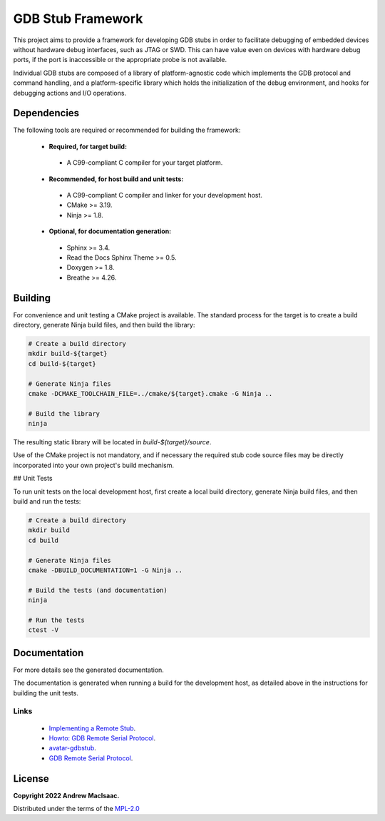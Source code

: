 GDB Stub Framework
==================

This project aims to provide a framework for developing GDB stubs in order to facilitate debugging
of embedded devices without hardware debug interfaces, such as JTAG or SWD.  This can have value
even on devices with hardware debug ports, if the port is inaccessible or the appropriate probe is
not available.

Individual GDB stubs are composed of a library of platform-agnostic code which implements the GDB
protocol and command handling, and a platform-specific library which holds the initialization of the
debug environment, and hooks for debugging actions and I/O operations.

Dependencies
------------

The following tools are required or recommended for building the framework:

 * **Required, for target build:**

  + A C99-compliant C compiler for your target platform.

 * **Recommended, for host build and unit tests:**

  + A C99-compliant C compiler and linker for your development host.
  + CMake >= 3.19.
  + Ninja >= 1.8.

 * **Optional, for documentation generation:**

  + Sphinx >= 3.4.
  + Read the Docs Sphinx Theme >= 0.5.
  + Doxygen >= 1.8.
  + Breathe >= 4.26.

Building
--------

For convenience and unit testing a CMake project is available.  The standard
process for the target is to create a build directory, generate Ninja build files, and then build
the library:

.. code-block:: bash

    # Create a build directory
    mkdir build-${target}
    cd build-${target}

    # Generate Ninja files
    cmake -DCMAKE_TOOLCHAIN_FILE=../cmake/${target}.cmake -G Ninja ..

    # Build the library
    ninja

The resulting static library will be located in `build-${target}/source`.

Use of the CMake project is not mandatory, and if necessary the required stub code source files may
be directly incorporated into your own project's build mechanism.

## Unit Tests

To run unit tests on the local development host, first create a local build directory, generate
Ninja build files, and then build and run the tests:

.. code-block:: bash

    # Create a build directory
    mkdir build
    cd build

    # Generate Ninja files
    cmake -DBUILD_DOCUMENTATION=1 -G Ninja ..

    # Build the tests (and documentation)
    ninja

    # Run the tests
    ctest -V

Documentation
-------------

For more details see the generated documentation.

The documentation is generated when running a build for the development host, as detailed above in
the instructions for building the unit tests.

Links
^^^^^

 * `Implementing a Remote Stub <https://sourceware.org/gdb/onlinedocs/gdb/Remote-Stub.html>`_.
 * `Howto: GDB Remote Serial Protocol <https://www.embecosm.com/appnotes/ean4/embecosm-howto-rsp-server-ean4-issue-2.html>`_.
 * `avatar-gdbstub <https://github.com/avatarone/avatar-gdbstub>`_.
 * `GDB Remote Serial Protocol <https://sourceware.org/gdb/onlinedocs/gdb/Remote-Protocol.html>`_.

License
-------

**Copyright 2022 Andrew MacIsaac.**

Distributed under the terms of the `MPL-2.0 <./LICENSE.txt>`_
